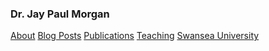 #+HTML_DOCTYPE: html5
#+OPTIONS: html-style:nil
#+HTML_HEAD: <meta name="viewport" content="width=device-width, initial-scale=1.0">
#+HTML_HEAD: <link rel="stylesheet" type="text/css" href="/css/general.css"/>

#+begin_export html
<div id="topbar">
<img id="profile-picture" src="/images/profile.jpg" alt="Jay Paul Morgan profile picture" width="200px"/>
<h3>Dr. Jay Paul Morgan</h3>
<a href="/">About</a>
<a href="/blog">Blog Posts</a>
<a href="/publications">Publications</a>
<a href="https://pageperso.lis-lab.fr/jay.morgan/teaching.html">Teaching</a>
<a href="https://www.swansea.ac.uk/staff/j.p.morgan/">Swansea University</a>
<p id="social-links">
<a href="https://scholar.google.com/citations?user=AO1az5YAAAAJ&hl=fr"><img src="/images/google-scholar.png" alt="Jay Paul Morgan google scholar publication" width="30px" height="30px"/></a>
<a rel="me" href="https://emacs.ch/@jaymorgan"><img src="/images/mastodon.png" alt="Jay Paul Morgan Mastodon" width="30px" height="30px"/></a>
<a href="https://github.com/jaypmorgan"><img src="/images/github.png" alt="Jay Paul Morgan jaypmorgan github link" width="30px" height="30px"/></a>
<a href="https://orcid.org/my-orcid?orcid=0000-0003-3719-362X"><img src="/images/orcid.png" alt="Jay Paul Morgan orcid link" width="30px" height="30px"/></a>
<a href="https://www.researchgate.net/profile/Jay-Morgan?ev=hdr_xprf"><img src="/images/researchgate.png" alt="Jay Paul Morgan research gate social link" width="30px" height="30px"/></a>
</p>
</div>
#+end_export

